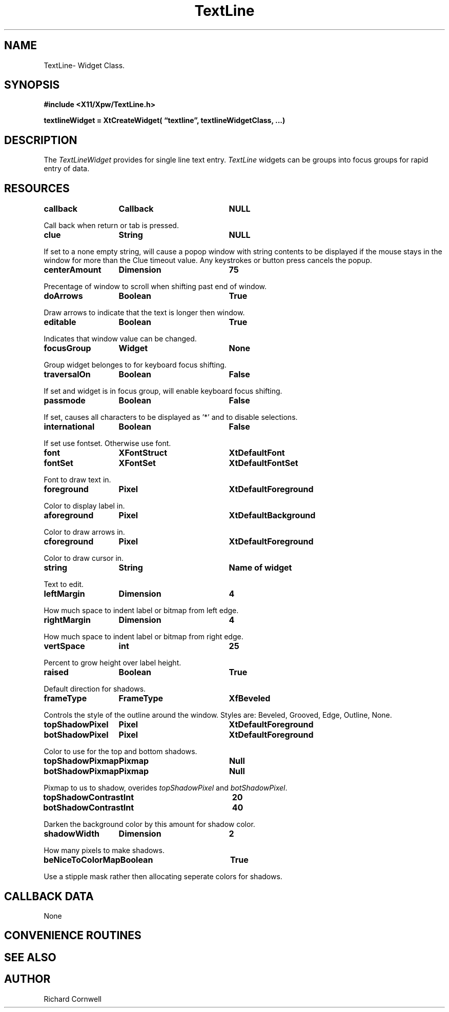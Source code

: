 .\" $Id$
.\"
.\"
.\" Copyright 1997 Richard P. Cornwell All Rights Reserved,
.\"
.\" The software is provided "as is", without warranty of any kind, express
.\" or implied, including but not limited to the warranties of
.\" merchantability, fitness for a particular purpose and non-infringement.
.\" In no event shall Richard Cornwell be liable for any claim, damages
.\" or other liability, whether in an action of contract, tort or otherwise,
.\" arising from, out of or in connection with the software or the use or other
.\" dealings in the software.
.\"
.\" Permission to use, copy, and distribute this software and its
.\" documentation for non commercial use is hereby granted,
.\" provided that the above copyright notice appear in all copies and that
.\" both that copyright notice and this permission notice appear in
.\" supporting documentation.
.\"
.\" The sale, resale, or use of this library for profit without the
.\" express written consent of the author Richard Cornwell is forbidden.
.\" Please see attached License file for information about using this
.\" library in commercial applications, or for commercial software distribution.
.\"
.TH TextLine 3Xpw "2 October 97"
.UC 4
.SH NAME
TextLine\- Widget Class.
.SH SYNOPSIS
.nf
.B #include <X11/Xpw/TextLine.h>
.LP
.B textlineWidget = XtCreateWidget( \(lqtextline\(rq, textlineWidgetClass, ...)
.LP
.fi
.SH DESCRIPTION
.LP
The \fITextLineWidget\fR provides for single line text entry. \fITextLine\fR
widgets can be groups into focus groups for rapid entry of data.
.SH RESOURCES
.P
.TA 2.0i 3.5i 4.0i
.ta 2.0i 3.5i 4.0i 
.P
.BI callback	Callback	NULL
.P
Call back when return or tab is pressed.
.P
.BI clue	String	NULL
.P
If set to a none empty string, will cause a popop window with string contents
to be displayed if the mouse stays in the window for more than the
Clue timeout value. Any keystrokes or button press cancels the popup.
.P
.BI centerAmount	Dimension	75
.P
Precentage of window to scroll when shifting past end of window.
.P
.BI doArrows	Boolean	True
.P
Draw arrows to indicate that the text is longer then window.
.P
.BI editable	Boolean	True
.P
Indicates that window value can be changed.
.P
.BI focusGroup	Widget	None
.P
Group widget belonges to for keyboard focus shifting.
.P
.BI traversalOn	Boolean	False
.P
If set and widget is in focus group, will enable keyboard focus shifting.
.P
.BI passmode	Boolean	False
.P
If set, causes all characters to be displayed as '*' and to disable selections.
.P
.BI international	Boolean	False
.P
If set use fontset. Otherwise use font.
.P
.BI font	XFontStruct	XtDefaultFont
.br
.BI fontSet	XFontSet	XtDefaultFontSet
.P
Font to draw text in.
.P
.BI foreground	Pixel	XtDefaultForeground
.P
Color to display label in.
.P
.BI aforeground	Pixel	XtDefaultBackground
.P
Color to draw arrows in.
.P
.BI cforeground	Pixel	XtDefaultForeground
.P
Color to draw cursor in.
.P
.BI string	String	Name\ of\ widget
.P
Text to edit.
.P
.BI leftMargin	Dimension	4
.P
How much space to indent label or bitmap from left edge.
.P
.BI rightMargin	Dimension	4
.P
How much space to indent label or bitmap from right edge.
.P
.BI vertSpace	int	25
.P
Percent to grow height over label height.
.P
.BI raised	Boolean	True
.P
Default direction for shadows.
.P
.BI frameType	FrameType	XfBeveled
.P
Controls the style of the outline around the window. Styles are:
Beveled, Grooved, Edge, Outline, None.
.P
.BI topShadowPixel	Pixel	XtDefaultForeground 
.br
.BI botShadowPixel	Pixel	XtDefaultForeground 
.P
Color to use for the top and bottom shadows.
.P
.BI topShadowPixmap	Pixmap	Null 
.br
.BI botShadowPixmap	Pixmap	Null 
.P
Pixmap to us to shadow, overides \fItopShadowPixel\fR and \fIbotShadowPixel\fR.
.P
.BI topShadowContrast	Int	20 
.br
.BI botShadowContrast	Int	40 
.P
Darken the background color by this amount for shadow color.
.P
.BI shadowWidth	Dimension	2
.P
How many pixels to make shadows.
.P
.BI beNiceToColorMap	Boolean	True
.P
Use a stipple mask rather then allocating seperate colors for shadows.
.P
.SH "CALLBACK DATA"
.P
None
.P
.SH "CONVENIENCE ROUTINES"
.P
.SH "SEE ALSO"
.SH AUTHOR
Richard Cornwell
